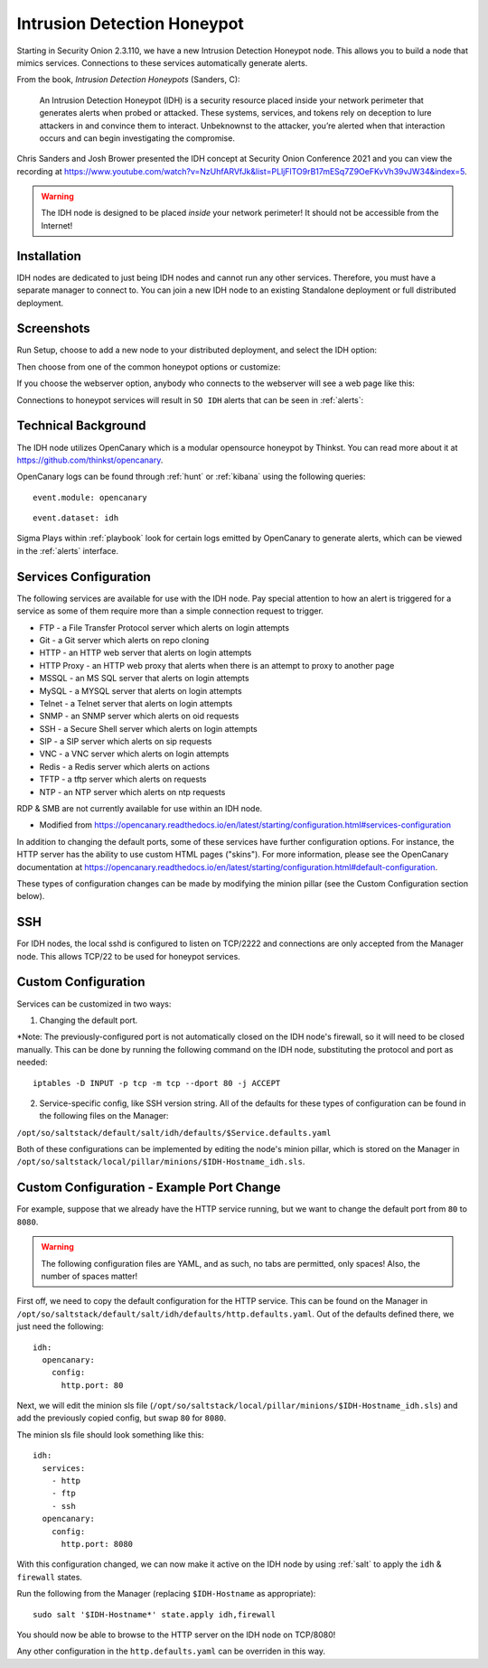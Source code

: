 .. _idh:

Intrusion Detection Honeypot
============================

Starting in Security Onion 2.3.110, we have a new Intrusion Detection Honeypot node. This allows you to build a node that mimics services. Connections to these services automatically generate alerts.

From the book, *Intrusion Detection Honeypots* (Sanders, C):

     An Intrusion Detection Honeypot (IDH) is a security resource placed inside your network perimeter that generates alerts when probed or attacked. These systems, services, and tokens rely on deception to lure attackers in and convince them to interact. Unbeknownst to the attacker, you’re alerted when that interaction occurs and can begin investigating the compromise.

Chris Sanders and Josh Brower presented the IDH concept at Security Onion Conference 2021 and you can view the recording at https://www.youtube.com/watch?v=NzUhfARVfJk&list=PLljFlTO9rB17mESq7Z9OeFKvVh39vJW34&index=5.

.. warning::

        The IDH node is designed to be placed *inside* your network perimeter! It should not be accessible from the Internet!
     
Installation
------------

IDH nodes are dedicated to just being IDH nodes and cannot run any other services. Therefore, you must have a separate manager to connect to. You can join a new IDH node to an existing Standalone deployment or full distributed deployment. 

Screenshots
-----------

Run Setup, choose to add a new node to your distributed deployment, and select the IDH option:

.. image:: images/idh-install-1.png
  :target: _images/idh-install-1.png

Then choose from one of the common honeypot options or customize:

.. image:: images/idh-install-2.png
  :target: _images/idh-install-2.png

If you choose the webserver option, anybody who connects to the webserver will see a web page like this:

.. image:: images/idh-webserver.png
  :target: _images/idh-webserver.png

Connections to honeypot services will result in ``SO IDH`` alerts that can be seen in :ref:`alerts`:

.. image:: images/idh-alert-1.png
  :target: _images/idh-alert-1.png

Technical Background
--------------------

The IDH node utilizes OpenCanary which is a modular opensource honeypot by Thinkst. You can read more about it at https://github.com/thinkst/opencanary.

OpenCanary logs can be found through :ref:`hunt` or :ref:`kibana` using the following queries:

::

     event.module: opencanary
     
::

     event.dataset: idh

Sigma Plays within :ref:`playbook` look for certain logs emitted by OpenCanary to generate alerts, which can be viewed in the :ref:`alerts` interface.

Services Configuration
----------------------

The following services are available for use with the IDH node. Pay special attention to how an alert is triggered for a service as some of them require more than a simple connection request to trigger.

- FTP - a File Transfer Protocol server which alerts on login attempts
- Git - a Git server which alerts on repo cloning
- HTTP - an HTTP web server that alerts on login attempts
- HTTP Proxy - an HTTP web proxy that alerts when there is an attempt to proxy to another page
- MSSQL - an MS SQL server that alerts on login attempts
- MySQL - a MYSQL server that alerts on login attempts
- Telnet - a Telnet server that alerts on login attempts
- SNMP - an SNMP server which alerts on oid requests
- SSH - a Secure Shell server which alerts on login attempts
- SIP - a SIP server which alerts on sip requests
- VNC - a VNC server which alerts on login attempts
- Redis - a Redis server which alerts on actions
- TFTP - a tftp server which alerts on requests
- NTP - an NTP server which alerts on ntp requests

RDP & SMB are not currently available for use within an IDH node.

* Modified from https://opencanary.readthedocs.io/en/latest/starting/configuration.html#services-configuration

In addition to changing the default ports, some of these services have further configuration options. For instance, the HTTP server has the ability to use custom HTML pages ("skins"). For more information, please see the OpenCanary documentation at https://opencanary.readthedocs.io/en/latest/starting/configuration.html#default-configuration.

These types of configuration changes can be made by modifying the minion pillar (see the Custom Configuration section below).

SSH
---
For IDH nodes, the local sshd is configured to listen on TCP/2222 and connections are only accepted from the Manager node. This allows TCP/22 to be used for honeypot services.


Custom Configuration 
--------------------

Services can be customized in two ways: 

1) Changing the default port. 

*Note: The previously-configured port is not automatically closed on the IDH node's firewall, so it will need to be closed manually. This can be done by running the following command on the IDH node, substituting the protocol and port as needed:

::

     iptables -D INPUT -p tcp -m tcp --dport 80 -j ACCEPT


2) Service-specific config, like SSH version string. All of the defaults for these types of configuration can be found in the following files on the Manager:

``/opt/so/saltstack/default/salt/idh/defaults/$Service.defaults.yaml``


Both of these configurations can be implemented by editing the node's minion pillar, which is stored on the Manager in ``/opt/so/saltstack/local/pillar/minions/$IDH-Hostname_idh.sls``.


Custom Configuration - Example Port Change
------------------------------------------

For example, suppose that we already have the HTTP service running, but we want to change the default port from ``80`` to ``8080``.

.. warning::

        The following configuration files are YAML, and as such, no tabs are permitted, only spaces! Also, the number of spaces matter!

First off, we need to copy the default configuration for the HTTP service. This can be found on the Manager in ``/opt/so/saltstack/default/salt/idh/defaults/http.defaults.yaml``. Out of the defaults defined there, we just need the following:

::

    idh:
      opencanary:
        config:
          http.port: 80

Next, we will edit the minion sls file (``/opt/so/saltstack/local/pillar/minions/$IDH-Hostname_idh.sls``) and add the previously copied config, but swap ``80`` for ``8080``. 

The minion sls file should look something like this:

::

    idh:
      services:
        - http
        - ftp
        - ssh
      opencanary:
        config:
          http.port: 8080

With this configuration changed, we can now make it active on the IDH node by using :ref:`salt` to apply the ``idh`` & ``firewall`` states.

Run the following from the Manager (replacing ``$IDH-Hostname`` as appropriate):

::

     sudo salt '$IDH-Hostname*' state.apply idh,firewall

You should now be able to browse to the HTTP server on the IDH node on TCP/8080!

Any other configuration in the ``http.defaults.yaml`` can be overriden in this way.
